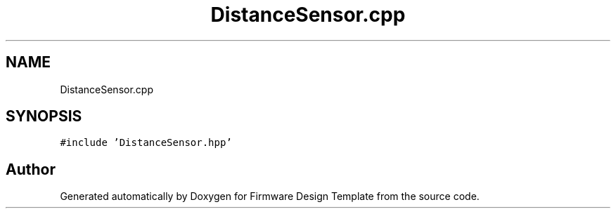 .TH "DistanceSensor.cpp" 3 "Fri May 27 2022" "Version 0.2" "Firmware Design Template" \" -*- nroff -*-
.ad l
.nh
.SH NAME
DistanceSensor.cpp
.SH SYNOPSIS
.br
.PP
\fC#include 'DistanceSensor\&.hpp'\fP
.br

.SH "Author"
.PP 
Generated automatically by Doxygen for Firmware Design Template from the source code\&.
